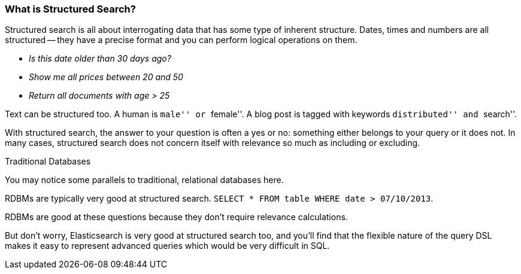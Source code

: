 
=== What is Structured Search?

Structured search is all about interrogating data that has some type of inherent
structure.  Dates, times and numbers are all structured -- they have a precise 
format and you can perform logical operations on them.

 - _Is this date older than 30 days ago?_
 - _Show me all prices between 20 and 50_
 - _Return all documents with age > 25_

Text can be structured too.  A human is ``male'' or ``female''.  A blog post is 
tagged with keywords ``distributed'' and ``search''.

With structured search, the answer to your question is often a yes or no:
something either belongs to your query or it does not.  In many cases, 
structured search does not concern itself with relevance so much as including or
excluding.

.Traditional Databases
****
You may notice some parallels to traditional, relational databases here.

RDBMs are typically very good at structured search.  `SELECT * FROM table WHERE 
date > 07/10/2013`.

RDBMs are good at these questions because they don't require relevance calculations.

But don't worry, Elasticsearch is very good at structured search too, and you'll
find that the flexible nature of the query DSL makes it easy to represent
advanced queries which would be very difficult in SQL.
****


